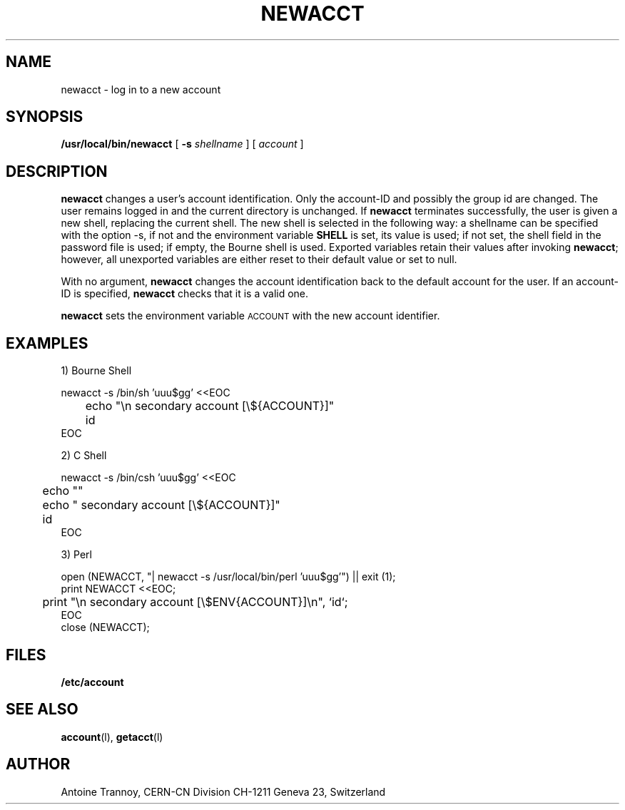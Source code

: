 .\" @(#)newacct.man	1.2		CERN-SW/DC	Antoine Trannoy		03/05/99
.\" Copyright (C) 1990-1999 by CERN/CN/SW/DC
.\" All rights reserved
.\"
.TH NEWACCT l "03/05/99"
.SH NAME
newacct \- log in to a new account 
.SH SYNOPSIS
.B  /usr/local/bin/newacct
[
.BI -s " shellname"
] [
.I account
]
.SH DESCRIPTION
.B newacct
changes a user's account identification. Only the account-ID and possibly the
group id are changed. The user remains 
logged in and the current directory is unchanged. If 
.B newacct
terminates successfully, the user is given a new shell, replacing the current shell.
The new shell is selected in the following way:
a shellname can be specified with the option -s, if not and the environment
variable
.B SHELL
is set, its value is used; if not set, the shell field in the password file is
used; if empty, the Bourne shell is used.
Exported variables retain their values after invoking  
.BR newacct ;
however, all unexported variables are either reset to their default value or set to null. 
.LP 
With no argument,
.B newacct
changes the account identification back to the default account for the user. If an account-ID
is specified, 
.B newacct
checks that it is a valid one.
.LP
.B newacct 
sets the environment variable 
.SM ACCOUNT
with the new account identifier.
.SH EXAMPLES
.LP
1) Bourne Shell

.nf
newacct -s /bin/sh 'uuu$gg' <<EOC
	echo "\\n  secondary account [\\${ACCOUNT}]"
	id
EOC
.fi
.LP
2) C Shell

.nf
newacct -s /bin/csh 'uuu$gg' <<EOC
	echo ""
	echo "  secondary account [\\${ACCOUNT}]"
	id
EOC
.fi
.LP
3) Perl

.nf
open (NEWACCT, "| newacct -s /usr/local/bin/perl 'uuu$gg'") || exit (1);
print NEWACCT <<EOC;
	print "\\n  secondary account [\\$ENV{ACCOUNT}]\\n", `id`;
EOC
close (NEWACCT);
.fi
.SH FILES
.B /etc/account
.SH SEE ALSO
.BR account (l), 
.BR getacct (l)
.SH AUTHOR
Antoine Trannoy, CERN-CN Division CH-1211 Geneva 23, Switzerland
